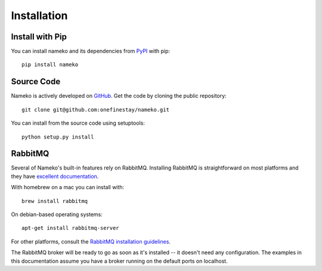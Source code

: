 .. _installation:

Installation
============

Install with Pip
----------------

You can install nameko and its dependencies from `PyPI <https://pypi.python.org/pypi/nameko>`_ with pip::

    pip install nameko


Source Code
-----------

Nameko is actively developed on `GitHub <https://github.com/onefinestay/nameko>`_. Get the code by cloning the public repository::

    git clone git@github.com:onefinestay/nameko.git

You can install from the source code using setuptools::

    python setup.py install


RabbitMQ
--------

Several of Nameko's built-in features rely on RabbitMQ. Installing RabbitMQ is straightforward on most platforms and they have `excellent documentation <https://www.rabbitmq.com/download.html>`_.

With homebrew on a mac you can install with::

    brew install rabbitmq

On debian-based operating systems::

    apt-get install rabbitmq-server

For other platforms, consult the `RabbitMQ installation guidelines <https://www.rabbitmq.com/download.html>`_.

The RabbitMQ broker will be ready to go as soon as it's installed -- it doesn't need any configuration. The examples in this documentation assume you have a broker running on the default ports on localhost.
